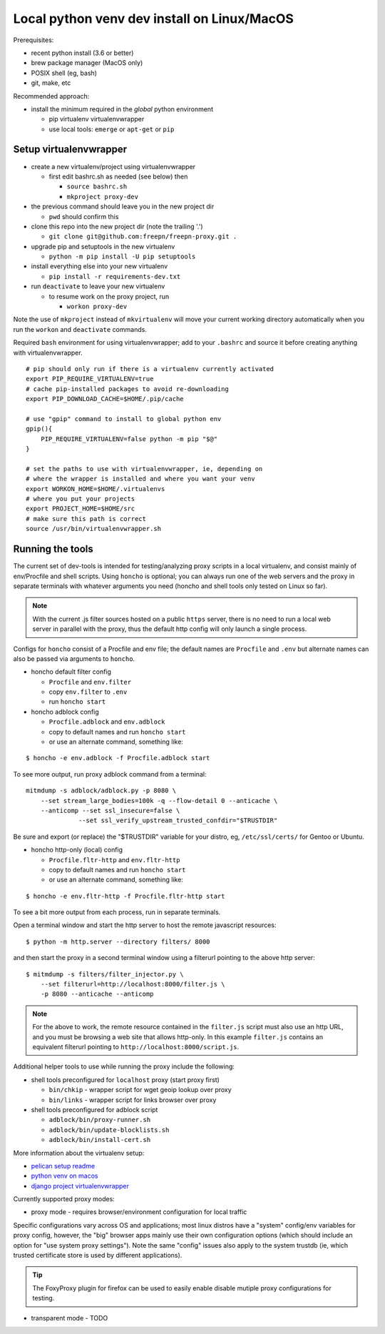 ==============================================
 Local python venv dev install on Linux/MacOS
==============================================

Prerequisites:

* recent python install (3.6 or better)
* brew package manager (MacOS only)
* POSIX shell (eg, bash)
* git, make, etc

Recommended approach:

* install the minimum required in the *global* python environment

  + pip virtualenv virtualenvwrapper
  + use local tools: ``emerge`` or ``apt-get`` or ``pip``

Setup virtualenvwrapper
-----------------------

* create a new virtualenv/project using virtualenvwrapper

  + first edit bashrc.sh as needed (see below) then

    - ``source bashrc.sh``
    - ``mkproject proxy-dev``

* the previous command should leave you in the new project dir

  + ``pwd`` should confirm this

* clone this repo into the new project dir (note the trailing '.')

  + ``git clone git@github.com:freepn/freepn-proxy.git .``

* upgrade pip and setuptools in the new virtualenv

  + ``python -m pip install -U pip setuptools``

* install everything else into your new virtualenv

  + ``pip install -r requirements-dev.txt``

* run ``deactivate`` to leave your new virtualenv

  + to resume work on the proxy project, run

    - ``workon proxy-dev``


Note the use of ``mkproject`` instead of ``mkvirtualenv`` will move your
current working directory automatically when you run the ``workon`` and
``deactivate`` commands.


Required ``bash`` environment for using virtualenvwrapper; add to your
``.bashrc`` and source it before creating anything with virtualenvwrapper.

::

  # pip should only run if there is a virtualenv currently activated
  export PIP_REQUIRE_VIRTUALENV=true
  # cache pip-installed packages to avoid re-downloading
  export PIP_DOWNLOAD_CACHE=$HOME/.pip/cache

  # use "gpip" command to install to global python env
  gpip(){
      PIP_REQUIRE_VIRTUALENV=false python -m pip "$@"
  }

  # set the paths to use with virtualenvwrapper, ie, depending on
  # where the wrapper is installed and where you want your venv
  export WORKON_HOME=$HOME/.virtualenvs
  # where you put your projects
  export PROJECT_HOME=$HOME/src
  # make sure this path is correct
  source /usr/bin/virtualenvwrapper.sh


Running the tools
-----------------

The current set of dev-tools is intended for testing/analyzing proxy
scripts in a local virtualenv, and consist mainly of env/Procfile and
shell scripts.  Using ``honcho`` is optional; you can always run one
of the web servers and the proxy in separate terminals with whatever
arguments you need (honcho and shell tools only tested on Linux so
far).

.. note:: With the current .js filter sources hosted on a public ``https``
          server, there is no need to run a local web server in parallel
          with the proxy, thus the default http config will only launch a
          single process.
 

Configs for ``honcho`` consist of a Procfile and env file; the default
names are ``Procfile`` and ``.env`` but alternate names can also be passed
via arguments to ``honcho``.

* honcho default filter config

  + ``Procfile`` and ``env.filter``
  + copy ``env.filter`` to ``.env``
  + run ``honcho start``

* honcho adblock config

  + ``Procfile.adblock`` and ``env.adblock``
  + copy to default names and run ``honcho start``
  + or use an alternate command, something like:

::

  $ honcho -e env.adblock -f Procfile.adblock start


To see more output, run proxy adblock command from a terminal::

  mitmdump -s adblock/adblock.py -p 8080 \
      --set stream_large_bodies=100k -q --flow-detail 0 --anticache \
      --anticomp --set ssl_insecure=false \
		--set ssl_verify_upstream_trusted_confdir="$TRUSTDIR"

Be sure and export (or replace) the "$TRUSTDIR" variable for your distro,
eg, ``/etc/ssl/certs/`` for Gentoo or Ubuntu.

* honcho http-only (local) config

  + ``Procfile.fltr-http`` and ``env.fltr-http``
  + copy to default names and run ``honcho start``
  + or use an alternate command, something like:

::

  $ honcho -e env.fltr-http -f Procfile.fltr-http start


To see a bit more output from each process, run in separate terminals.

Open a terminal window and start the http server to host the remote
javascript resources::

  $ python -m http.server --directory filters/ 8000

and then start the proxy in a second terminal window using a filterurl
pointing to the above http server::

  $ mitmdump -s filters/filter_injector.py \
      --set filterurl=http://localhost:8000/filter.js \
      -p 8080 --anticache --anticomp

.. note:: For the above to work, the remote resource contained in the
          ``filter.js`` script must also use an http URL, and you must
          be browsing a web site that allows http-only. In this example
          ``filter.js`` contains an equivalent filterurl pointing to
          ``http://localhost:8000/script.js``.



Additional helper tools to use while running the proxy include the
following:

* shell tools preconfigured for ``localhost`` proxy (start proxy first)

  + ``bin/chkip`` - wrapper script for wget geoip lookup over proxy
  + ``bin/links`` - wrapper script for links browser over proxy

* shell tools preconfigured for adblock script

  + ``adblock/bin/proxy-runner.sh``
  + ``adblock/bin/update-blocklists.sh``
  + ``adblock/bin/install-cert.sh``



More information about the virtualenv setup:

* `pelican setup readme`_
* `python venv on macos`_
* `django project virtualenvwrapper`_

.. _pelican setup readme: https://github.com/VCTLabs/vct-web
.. _python venv on macos: https://hackercodex.com/guide/python-development-environment-on-mac-osx/
.. _django project virtualenvwrapper: https://neosergio.wordpress.com/2014/09/10/how-to-start-a-django-project-virtualenvwrapper-git/


Currently supported proxy modes:

* proxy mode - requires browser/environment configuration for local traffic

Specific configurations vary across OS and applications; most linux distros
have a "system" config/env variables for proxy config, however, the "big"
browser apps mainly use their own configuration options (which should
include an option for "use system proxy settings").  Note the same "config"
issues also apply to the system trustdb (ie, which trusted certificate
store is used by different applications).

.. tip:: The FoxyProxy plugin for firefox can be used to easily enable
         disable mutiple proxy configurations for testing.

* transparent mode - TODO

